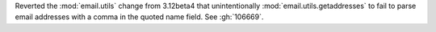 Reverted the :mod:`email.utils` change from 3.12beta4 that unintentionally
:mod:`email.utils.getaddresses` to fail to parse email addresses with a comma
in the quoted name field.  See :gh:`106669`.
